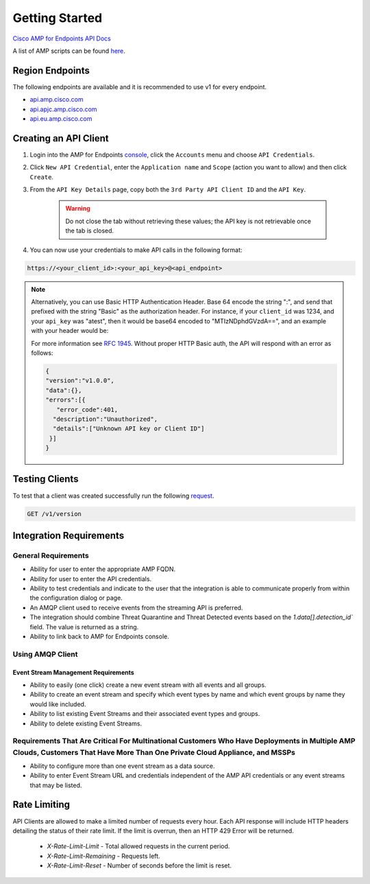 Getting Started
===============

`Cisco AMP for Endpoints API Docs <https://api-docs.amp.cisco.com/>`_

A list of AMP scripts can be found `here <https://github.com/search?q=org%3ACiscoSecurity+topic%3Aamp-for-endpoints>`_.

Region Endpoints
----------------

The following endpoints are available and it is recommended to use v1 for every endpoint.

- `api.amp.cisco.com <https://api-docs.amp.cisco.com/api_resources?api_host=api.amp.cisco.com&api_version=v1>`_
- `api.apjc.amp.cisco.com <https://api-docs.amp.cisco.com/api_resources?api_host=api.apjc.amp.cisco.com&api_version=v1>`_
- `api.eu.amp.cisco.com <https://api-docs.amp.cisco.com/api_resources?api_host=api.eu.amp.cisco.com&api_version=v1>`_


Creating an API Client
----------------------

1. Login into the AMP for Endpoints `console <https://console.amp.cisco.com/>`_, click the ``Accounts`` menu and choose ``API Credentials``.
2. Click ``New API Credential``, enter the ``Application name`` and ``Scope`` (action you want to allow) and then click ``Create``.
3. From the ``API Key Details`` page, copy both the ``3rd Party API Client ID`` and the ``API Key``.

    .. Warning::

        Do not close the tab without retrieving these values; the API key is not retrievable once the tab is closed.

4. You can now use your credentials to make API calls in the following format:

.. code::

    https://<your_client_id>:<your_api_key>@<api_endpoint>

.. NOTE::
    Alternatively, you can use Basic HTTP Authentication Header. Base 64 encode the string ":", and send that prefixed with the
    string "Basic" as the authorization header. For instance, if your ``client_id`` was 1234, and your ``api_key`` was "atest",
    then it would be base64 encoded to "MTIzNDphdGVzdA==", and an example with your header would be:

    .. http:example::

        POST https://api.amp.cisco.com/v1/event_streams HTTP/1.1
        Authorization: Basic MTIzNDphdGVzdA==

    For more information see `RFC 1945 <http://tools.ietf.org/html/rfc1945#section-11.1>`_. Without proper HTTP Basic
    auth, the API will respond with an error as follows:

    .. code-block:: JSON

        {
        "version":"v1.0.0",
        "data":{},
        "errors":[{
           "error_code":401,
          "description":"Unauthorized",
          "details":["Unknown API key or Client ID"]
         }]
        }


Testing Clients
---------------

To test that a client was created successfully run the following `request <https://api-docs.amp.cisco.com/api_actions/details?api_action=GET+%2Fv1%2Fversion&api_host=api.amp.cisco.com&api_resource=Version&api_version=v1>`_.

.. code::

    GET /v1/version

.. http:example::

    POST https://api.amp.cisco.com/v1/version HTTP/1.1
    Authorization: Basic MTIzNDphdGVzdA==


Integration Requirements
------------------------

General Requirements
^^^^^^^^^^^^^^^^^^^^

- Ability for user to enter the appropriate AMP FQDN.
- Ability for user to enter the API credentials.
- Ability to test credentials and indicate to the user that the integration is able to communicate properly from within the configuration dialog or page.
- An AMQP client used to receive events from the streaming API is preferred.
- The integration should combine Threat Quarantine and Threat Detected events based on the `1.data[].detection_id`` field. The value is returned as a string.
- Ability to link back to AMP for Endpoints console.

Using AMQP Client
^^^^^^^^^^^^^^^^^

Event Stream Management Requirements
""""""""""""""""""""""""""""""""""""

- Ability to easily (one click) create a new event stream with all events and all groups.
- Ability to create an event stream and specify which event types by name and which event groups by name they would like included.
- Ability to list existing Event Streams and their associated event types and groups.
- Ability to delete existing Event Streams.

Requirements That Are Critical For Multinational Customers Who Have Deployments in Multiple AMP Clouds, Customers That Have More Than One Private Cloud Appliance, and MSSPs
^^^^^^^^^^^^^^^^^^^^^^^^^^^^^^^^^^^^^^^^^^^^^^^^^^^^^^^^^^^^^^^^^^^^^^^^^^^^^^^^^^^^^^^^^^^^^^^^^^^^^^^^^^^^^^^^^^^^^^^^^^^^^^^^^^^^^^^^^^^^^^^^^^^^^^^^^^^^^^^^^^^^^^^^^^^^

- Ability to configure more than one event stream as a data source.
- Ability to enter Event Stream URL and credentials independent of the AMP API credentials or any event streams that may be listed.

Rate Limiting
-------------

API Clients are allowed to make a limited number of requests every hour. Each API response will include HTTP headers
detailing the status of their rate limit. If the limit is overrun, then an HTTP 429 Error will be returned.

    - `X-Rate-Limit-Limit` - Total allowed requests in the current period.
    - `X-Rate-Limit-Remaining` - Requests left.
    - `X-Rate-Limit-Reset` - Number of seconds before the limit is reset.

